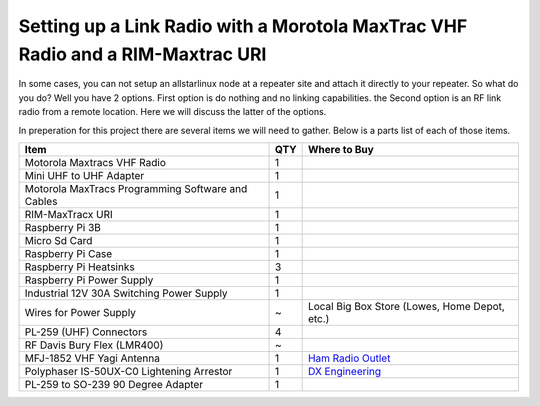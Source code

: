 Setting up a Link Radio with a Morotola MaxTrac VHF Radio and a RIM-Maxtrac URI
===============================================================================

In some cases, you can not setup an allstarlinux node at a repeater site and attach it directly to your repeater. So what do you do? Well you have 2 options. First option is do nothing and no linking capabilities. the Second option is an RF link radio from a remote location. Here we will discuss the latter of the options. 

In preperation for this project there are several items we will need to gather. Below is a parts list of each of those items. 

+----------------------------------------------------+-----+-------------------------------------------------------------------------+
| Item                                               | QTY | Where to Buy                                                            |
+====================================================+=====+=========================================================================+
| Motorola Maxtracs VHF Radio                        |  1  |                                                                         |
+----------------------------------------------------+-----+-------------------------------------------------------------------------+
| Mini UHF to UHF Adapter                            |  1  |                                                                         |
+----------------------------------------------------+-----+-------------------------------------------------------------------------+
| Motorola MaxTracs Programming Software and Cables  |  1  |                                                                         |
+----------------------------------------------------+-----+-------------------------------------------------------------------------+
| RIM-MaxTracx URI                                   |  1  |                                                                         |
+----------------------------------------------------+-----+-------------------------------------------------------------------------+
| Raspberry Pi 3B                                    |  1  |                                                                         |
+----------------------------------------------------+-----+-------------------------------------------------------------------------+
| Micro Sd Card                                      |  1  |                                                                         |
+----------------------------------------------------+-----+-------------------------------------------------------------------------+
| Raspberry Pi Case                                  |  1  |                                                                         |
+----------------------------------------------------+-----+-------------------------------------------------------------------------+
| Raspberry Pi Heatsinks                             |  3  |                                                                         |
+----------------------------------------------------+-----+-------------------------------------------------------------------------+
| Raspberry Pi Power Supply                          |  1  |                                                                         |
+----------------------------------------------------+-----+-------------------------------------------------------------------------+
| Industrial 12V 30A Switching Power Supply          |  1  |                                                                         |
+----------------------------------------------------+-----+-------------------------------------------------------------------------+
| Wires for Power Supply                             |  ~  | Local Big Box Store (Lowes, Home Depot, etc.)                           |
+----------------------------------------------------+-----+-------------------------------------------------------------------------+
| PL-259 (UHF) Connectors                            |  4  |                                                                         |
+----------------------------------------------------+-----+-------------------------------------------------------------------------+
| RF Davis Bury Flex (LMR400)                        |  ~  |                                                                         |
+----------------------------------------------------+-----+-------------------------------------------------------------------------+
| MFJ-1852 VHF Yagi Antenna                          |  1  | `Ham Radio Outlet <https://www.hamradio.com/detail.cfm?pid=H0-016756>`_ |
+----------------------------------------------------+-----+-------------------------------------------------------------------------+
| Polyphaser IS-50UX-C0 Lightening Arrestor          |  1  | `DX Engineering <https://www.dxengineering.com/parts/ppr-is-50ux-c0>`_  |
+----------------------------------------------------+-----+-------------------------------------------------------------------------+
| PL-259 to SO-239 90 Degree Adapter                 |  1  |                                                                         |
+----------------------------------------------------+-----+-------------------------------------------------------------------------+